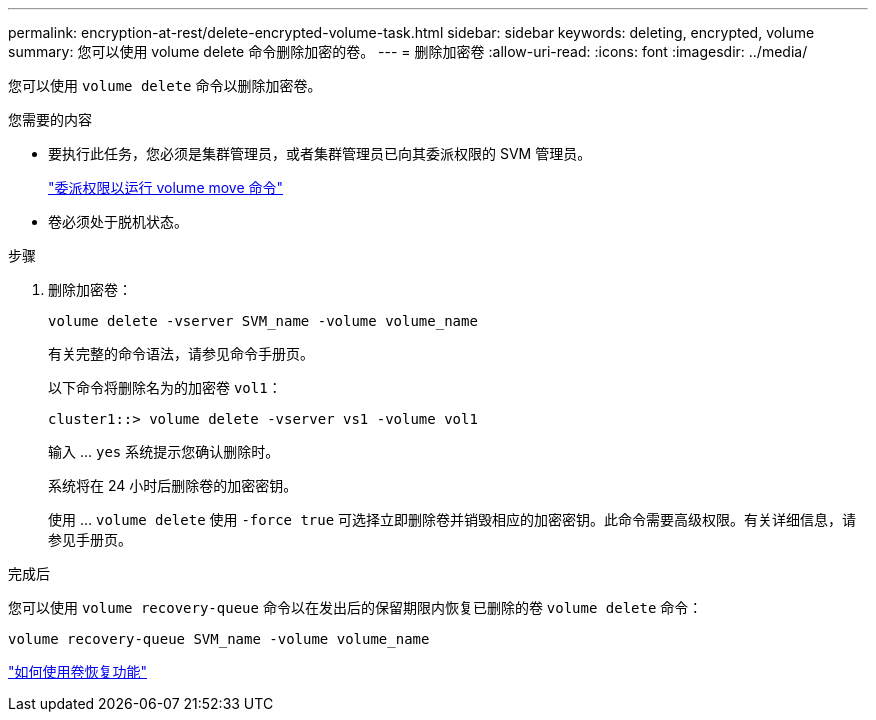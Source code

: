 ---
permalink: encryption-at-rest/delete-encrypted-volume-task.html 
sidebar: sidebar 
keywords: deleting, encrypted, volume 
summary: 您可以使用 volume delete 命令删除加密的卷。 
---
= 删除加密卷
:allow-uri-read: 
:icons: font
:imagesdir: ../media/


[role="lead"]
您可以使用 `volume delete` 命令以删除加密卷。

.您需要的内容
* 要执行此任务，您必须是集群管理员，或者集群管理员已向其委派权限的 SVM 管理员。
+
link:delegate-volume-encryption-svm-administrator-task.html["委派权限以运行 volume move 命令"]

* 卷必须处于脱机状态。


.步骤
. 删除加密卷：
+
`volume delete -vserver SVM_name -volume volume_name`

+
有关完整的命令语法，请参见命令手册页。

+
以下命令将删除名为的加密卷 `vol1`：

+
[listing]
----
cluster1::> volume delete -vserver vs1 -volume vol1
----
+
输入 ... `yes` 系统提示您确认删除时。

+
系统将在 24 小时后删除卷的加密密钥。

+
使用 ... `volume delete` 使用 `-force true` 可选择立即删除卷并销毁相应的加密密钥。此命令需要高级权限。有关详细信息，请参见手册页。



.完成后
您可以使用 `volume recovery-queue` 命令以在发出后的保留期限内恢复已删除的卷 `volume delete` 命令：

`volume recovery-queue SVM_name -volume volume_name`

https://kb.netapp.com/Advice_and_Troubleshooting/Data_Storage_Software/ONTAP_OS/How_to_use_the_Volume_Recovery_Queue["如何使用卷恢复功能"]
